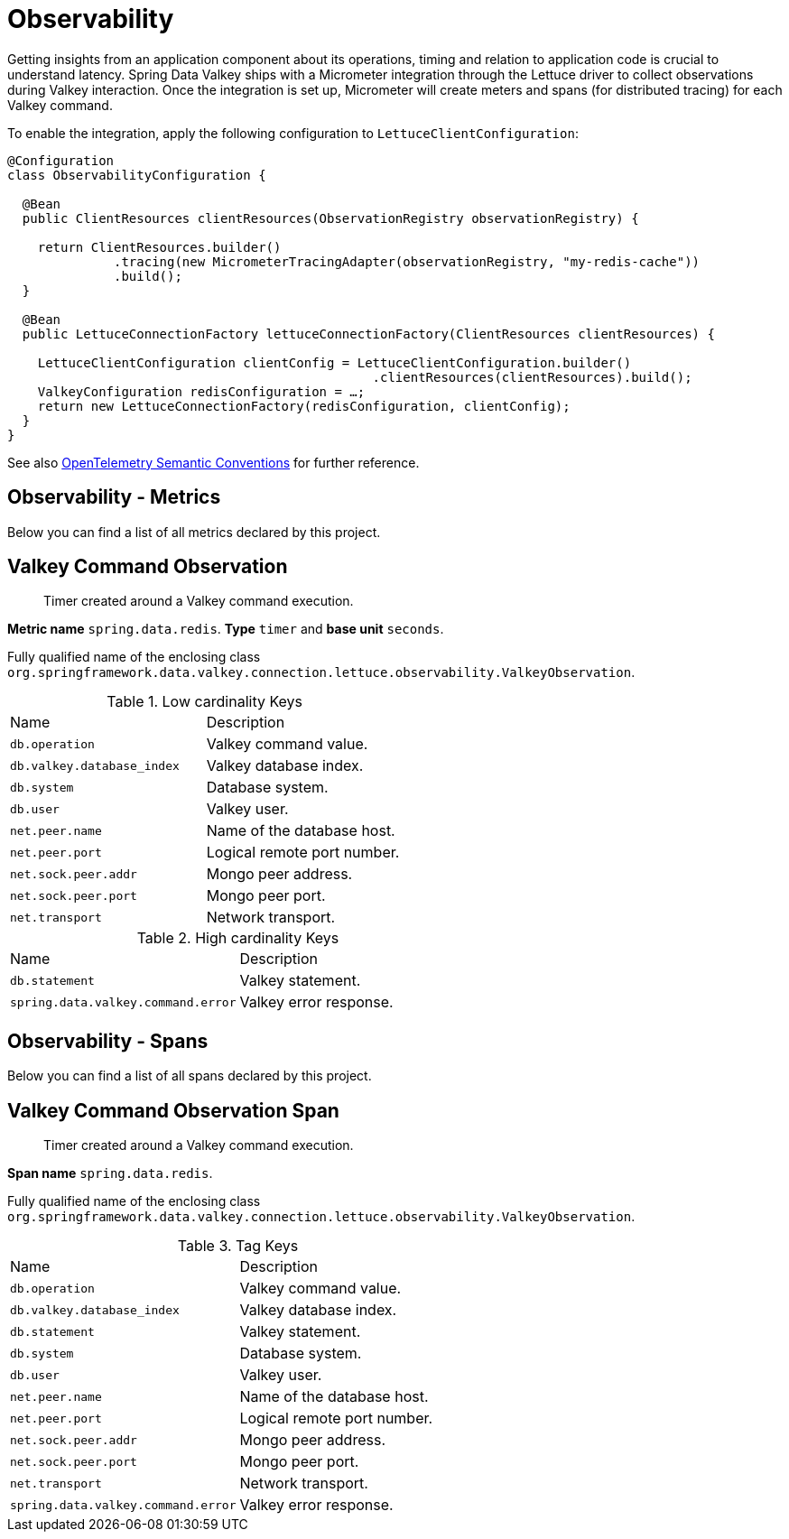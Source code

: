 [[redis.observability]]
= Observability

Getting insights from an application component about its operations, timing and relation to application code is crucial to understand latency.
Spring Data Valkey ships with a Micrometer integration through the Lettuce driver to collect observations during Valkey interaction.
Once the integration is set up, Micrometer will create meters and spans (for distributed tracing) for each Valkey command.

To enable the integration, apply the following configuration to `LettuceClientConfiguration`:

[source,java]
----
@Configuration
class ObservabilityConfiguration {

  @Bean
  public ClientResources clientResources(ObservationRegistry observationRegistry) {

    return ClientResources.builder()
              .tracing(new MicrometerTracingAdapter(observationRegistry, "my-redis-cache"))
              .build();
  }

  @Bean
  public LettuceConnectionFactory lettuceConnectionFactory(ClientResources clientResources) {

    LettuceClientConfiguration clientConfig = LettuceClientConfiguration.builder()
                                                .clientResources(clientResources).build();
    ValkeyConfiguration redisConfiguration = …;
    return new LettuceConnectionFactory(redisConfiguration, clientConfig);
  }
}
----

See also https://opentelemetry.io/docs/reference/specification/trace/semantic_conventions/database/#redis[OpenTelemetry Semantic Conventions] for further reference.

[[observability-metrics]]
== Observability - Metrics

Below you can find a list of all metrics declared by this project.

[[observability-metrics-redis-command-observation]]
== Valkey Command Observation

____
Timer created around a Valkey command execution.
____

**Metric name** `spring.data.redis`. **Type** `timer` and **base unit** `seconds`.

Fully qualified name of the enclosing class `org.springframework.data.valkey.connection.lettuce.observability.ValkeyObservation`.



.Low cardinality Keys
[cols="a,a"]
|===
|Name | Description
|`db.operation`|Valkey command value.
|`db.valkey.database_index`|Valkey database index.
|`db.system`|Database system.
|`db.user`|Valkey user.
|`net.peer.name`|Name of the database host.
|`net.peer.port`|Logical remote port number.
|`net.sock.peer.addr`|Mongo peer address.
|`net.sock.peer.port`|Mongo peer port.
|`net.transport`|Network transport.
|===

.High cardinality Keys
[cols="a,a"]
|===
|Name | Description
|`db.statement`|Valkey statement.
|`spring.data.valkey.command.error`|Valkey error response.
|===

[[observability-spans]]
== Observability - Spans

Below you can find a list of all spans declared by this project.

[[observability-spans-redis-command-observation]]
== Valkey Command Observation Span

> Timer created around a Valkey command execution.

**Span name** `spring.data.redis`.

Fully qualified name of the enclosing class `org.springframework.data.valkey.connection.lettuce.observability.ValkeyObservation`.



.Tag Keys
|===
|Name | Description
|`db.operation`|Valkey command value.
|`db.valkey.database_index`|Valkey database index.
|`db.statement`|Valkey statement.
|`db.system`|Database system.
|`db.user`|Valkey user.
|`net.peer.name`|Name of the database host.
|`net.peer.port`|Logical remote port number.
|`net.sock.peer.addr`|Mongo peer address.
|`net.sock.peer.port`|Mongo peer port.
|`net.transport`|Network transport.
|`spring.data.valkey.command.error`|Valkey error response.
|===

